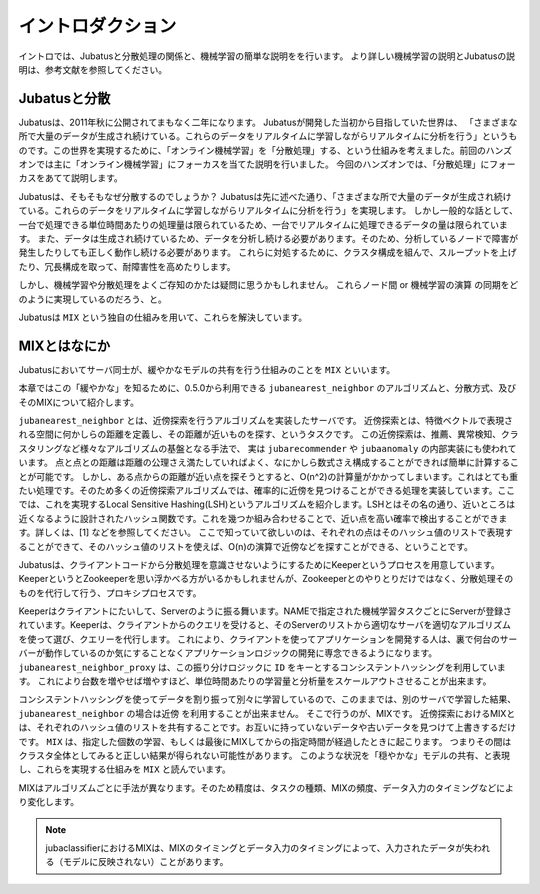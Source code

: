 ====================
 イントロダクション
====================

イントロでは、Jubatusと分散処理の関係と、機械学習の簡単な説明をを行います。
より詳しい機械学習の説明とJubatusの説明は、参考文献を参照してください。


Jubatusと分散
-------------------

Jubatusは、2011年秋に公開されてまもなく二年になります。
Jubatusが開発した当初から目指していた世界は、
「さまざまな所で大量のデータが生成され続けている。これらのデータをリアルタイムに学習しながらリアルタイムに分析を行う」というものです。この世界を実現するために、「オンライン機械学習」を「分散処理」する、という仕組みを考えました。前回のハンズオンでは主に「オンライン機械学習」にフォーカスを当てた説明を行いました。
今回のハンズオンでは、「分散処理」にフォーカスをあてて説明します。

Jubatusは、そもそもなぜ分散するのでしょうか？
Jubatusは先に述べた通り、「さまざまな所で大量のデータが生成され続けている。これらのデータをリアルタイムに学習しながらリアルタイムに分析を行う」を実現します。
しかし一般的な話として、一台で処理できる単位時間あたりの処理量は限られているため、一台でリアルタイムに処理できるデータの量は限られています。
また、データは生成され続けているため、データを分析し続ける必要があります。そのため、分析しているノードで障害が発生したりしても正しく動作し続ける必要があります。
これらに対処するために、クラスタ構成を組んで、スループットを上げたり、冗長構成を取って、耐障害性を高めたりします。

しかし、機械学習や分散処理をよくご存知のかたは疑問に思うかもしれません。
これらノード間 or 機械学習の演算 の同期をどのように実現しているのだろう、と。

Jubatusは ``MIX`` という独自の仕組みを用いて、これらを解決しています。

MIXとはなにか
----------------------

Jubatusにおいてサーバ同士が、緩やかなモデルの共有を行う仕組みのことを ``MIX`` といいます。

本章ではこの「緩やかな」を知るために、0.5.0から利用できる ``jubanearest_neighbor`` のアルゴリズムと、分散方式、及びそのMIXについて紹介します。


``jubanearest_neighbor`` とは、近傍探索を行うアルゴリズムを実装したサーバです。
近傍探索とは、特徴ベクトルで表現される空間に何かしらの距離を定義し、その距離が近いものを探す、というタスクです。
この近傍探索は、推薦、異常検知、クラスタリングなど様々なアルゴリズムの基盤となる手法で、 実は ``jubarecommender`` や ``jubaanomaly`` の内部実装にも使われています。
点と点との距離は距離の公理さえ満たしていればよく、なにかしら数式さえ構成することができれば簡単に計算することが可能です。
しかし、ある点からの距離が近い点を探そうとすると、O(n^2)の計算量がかかってしまいます。これはとても重たい処理です。そのため多くの近傍探索アルゴリズムでは、確率的に近傍を見つけることができる処理を実装しています。ここでは、これを実現するLocal Sensitive Hashing(LSH)というアルゴリズムを紹介します。LSHとはその名の通り、近いところは近くなるように設計されたハッシュ関数です。これを幾つか組み合わせることで、近い点を高い確率で検出することができます。詳しくは、[1] などを参照してください。
ここで知っていて欲しいのは、それぞれの点はそのハッシュ値のリストで表現することができて、そのハッシュ値のリストを使えば、O(n)の演算で近傍などを探すことができる、ということです。

Jubatusは、クライアントコードから分散処理を意識させないようにするためにKeeperというプロセスを用意しています。KeeperというとZookeeperを思い浮かべる方がいるかもしれませんが、Zookeeperとのやりとりだけではなく、分散処理そのものを代行して行う、プロキシプロセスです。

Keeperはクライアントにたいして、Serverのように振る舞います。NAMEで指定された機械学習タスクごとにServerが登録されています。Keeperは、クライアントからのクエリを受けると、そのServerのリストから適切なサーバを適切なアルゴリズムを使って選び、クエリーを代行します。
これにより、クライアントを使ってアプリケーションを開発する人は、裏で何台のサーバーが動作しているのか気にすることなくアプリケーションロジックの開発に専念できるようになります。
``jubanearest_neighbor_proxy`` は、この振り分けロジックに ``ID`` をキーとするコンシステントハッシングを利用しています。
これにより台数を増やせば増やすほど、単位時間あたりの学習量と分析量をスケールアウトさせることが出来ます。

コンシステントハッシングを使ってデータを割り振って別々に学習しているので、このままでは、別のサーバで学習した結果、 ``jubanearest_neighbor`` の場合は近傍 を利用することが出来ません。
そこで行うのが、MIXです。 近傍探索におけるMIXとは、それぞれのハッシュ値のリストを共有することです。お互いに持っていないデータや古いデータを見つけて上書きするだけです。
``MIX`` は、指定した個数の学習、もしくは最後にMIXしてからの指定時間が経過したときに起こります。 つまりその間は クラスタ全体としてみると正しい結果が得られない可能性があります。
このような状況を「穏やかな」モデルの共有、と表現し、これらを実現する仕組みを ``MIX`` と読んでいます。

MIXはアルゴリズムごとに手法が異なります。そのため精度は、タスクの種類、MIXの頻度、データ入力のタイミングなどにより変化します。


.. note::

   jubaclassifierにおけるMIXは、MIXのタイミングとデータ入力のタイミングによって、入力されたデータが失われる（モデルに反映されない）ことがあります。

